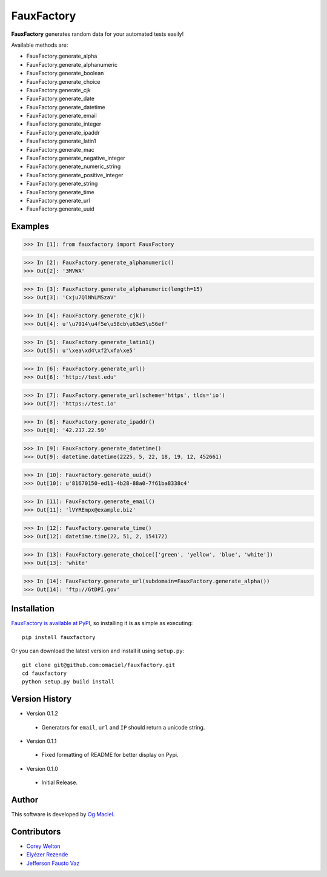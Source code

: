 FauxFactory
===========

.. image:: https://travis-ci.org/omaciel/fauxfactory.png?branch=master
   :target: https://travis-ci.org/omaciel/fauxfactory

**FauxFactory** generates random data for your automated tests easily!

Available methods are:

* FauxFactory.generate_alpha
* FauxFactory.generate_alphanumeric
* FauxFactory.generate_boolean
* FauxFactory.generate_choice
* FauxFactory.generate_cjk
* FauxFactory.generate_date
* FauxFactory.generate_datetime
* FauxFactory.generate_email
* FauxFactory.generate_integer
* FauxFactory.generate_ipaddr
* FauxFactory.generate_latin1
* FauxFactory.generate_mac
* FauxFactory.generate_negative_integer
* FauxFactory.generate_numeric_string
* FauxFactory.generate_positive_integer
* FauxFactory.generate_string
* FauxFactory.generate_time
* FauxFactory.generate_url
* FauxFactory.generate_uuid

Examples
--------

>>> In [1]: from fauxfactory import FauxFactory

>>> In [2]: FauxFactory.generate_alphanumeric()
>>> Out[2]: '3MVWA'

>>> In [3]: FauxFactory.generate_alphanumeric(length=15)
>>> Out[3]: 'Cxju7QlNhLMSzaV'

>>> In [4]: FauxFactory.generate_cjk()
>>> Out[4]: u'\u7914\u4f5e\u58cb\u63e5\u56ef'

>>> In [5]: FauxFactory.generate_latin1()
>>> Out[5]: u'\xea\xd4\xf2\xfa\xe5'

>>> In [6]: FauxFactory.generate_url()
>>> Out[6]: 'http://test.edu'

>>> In [7]: FauxFactory.generate_url(scheme='https', tlds='io')
>>> Out[7]: 'https://test.io'

>>> In [8]: FauxFactory.generate_ipaddr()
>>> Out[8]: '42.237.22.59'

>>> In [9]: FauxFactory.generate_datetime()
>>> Out[9]: datetime.datetime(2225, 5, 22, 18, 19, 12, 452661)

>>> In [10]: FauxFactory.generate_uuid()
>>> Out[10]: u'81670150-ed11-4b28-88a0-7f61ba8338c4'

>>> In [11]: FauxFactory.generate_email()
>>> Out[11]: 'lVYREmpx@example.biz'

>>> In [12]: FauxFactory.generate_time()
>>> Out[12]: datetime.time(22, 51, 2, 154172)

>>> In [13]: FauxFactory.generate_choice(['green', 'yellow', 'blue', 'white'])
>>> Out[13]: 'white'

>>> In [14]: FauxFactory.generate_url(subdomain=FauxFactory.generate_alpha())
>>> Out[14]: 'ftp://GtDPI.gov'

Installation
------------

`FauxFactory is available at PyPI <http://pypi.python.org/pypi/fauxfactory>`_, so
installing it is as simple as executing::

    pip install fauxfactory

Or you can download the latest version and install it using ``setup.py``::

    git clone git@github.com:omaciel/fauxfactory.git
    cd fauxfactory
    python setup.py build install

Version History
---------------

- Version 0.1.2

 - Generators for ``email``, ``url`` and ``IP`` should return a
   unicode string.

- Version 0.1.1

 - Fixed formatting of README for better display on Pypi.

- Version 0.1.0

 - Initial Release.

Author
------

This software is developed by `Og Maciel`_.

.. _Og Maciel: https://github.com/omaciel/

Contributors
------------
- `Corey Welton <https://github.com/cswiii/>`_
- `Elyézer Rezende <https://github.com/elyezer/>`_
- `Jefferson Fausto Vaz <https://github.com/faustovaz/>`_
